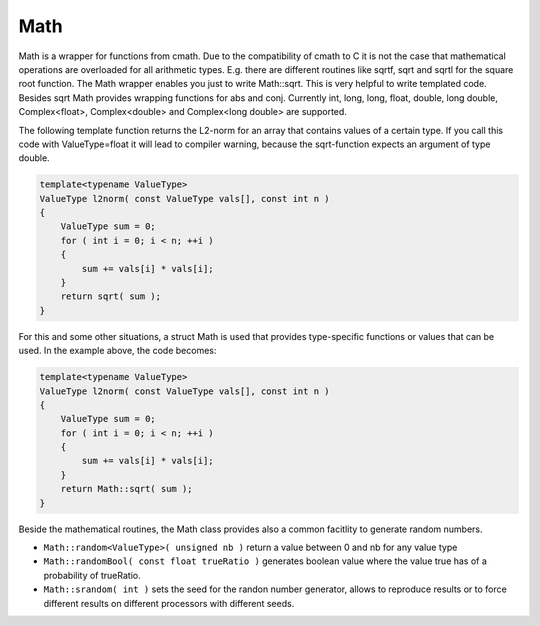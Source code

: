 .. _Math:

Math
====

Math is a wrapper for functions from cmath. Due to the compatibility of cmath to C it is not the case that mathematical operations are overloaded
for all arithmetic types. E.g. there are different routines like sqrtf, sqrt and sqrtl
for the square root function. The Math wrapper enables you
just to write Math::sqrt. This is very helpful to write templated code. Besides sqrt Math
provides wrapping functions for abs and conj. Currently int, long, long, float, double, long double,
Complex<float>, Complex<double> and Complex<long double> are supported.  

The following template function returns the L2-norm for an array that contains
values of a certain type. If you call this code with ValueType=float it will lead to compiler warning, 
because the sqrt-function expects an argument of type double. 

.. code-block:: c++

  template<typename ValueType>
  ValueType l2norm( const ValueType vals[], const int n )
  {
      ValueType sum = 0;
      for ( int i = 0; i < n; ++i )
      {
          sum += vals[i] * vals[i];
      }
      return sqrt( sum );
  }


For this and some other situations, a struct Math is used that provides 
type-specific functions or values that can be used. In the example above, the 
code becomes:

.. code-block:: c++

  template<typename ValueType>
  ValueType l2norm( const ValueType vals[], const int n )
  {
      ValueType sum = 0;
      for ( int i = 0; i < n; ++i )
      {
          sum += vals[i] * vals[i];
      }
      return Math::sqrt( sum );
  }

Beside the mathematical routines, the Math class provides also a common facitlity to generate
random numbers.

* ``Math::random<ValueType>( unsigned nb )`` return a value between 0 and nb for any value type
* ``Math::randomBool( const float trueRatio )`` generates boolean value where the value true has of a probability of trueRatio.
* ``Math::srandom( int )`` sets the seed for the randon number generator, allows to reproduce results or to force different results on different processors with different seeds.

